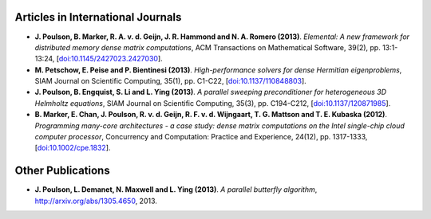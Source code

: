 Articles in International Journals
==================================

* **J. Poulson, B. Marker, R. A. v. d. Geijn, J. R. Hammond and N. A. Romero (2013)**.
  *Elemental: A new framework for distributed memory dense matrix computations*,
  ACM Transactions on Mathematical Software,
  39(2),
  pp. 13:1-13:24,
  [`doi:10.1145/2427023.2427030 <http://dx.doi.org/10.1145/2427023.2427030>`_].

* **M. Petschow, E. Peise and P. Bientinesi (2013)**.
  *High-performance solvers for dense Hermitian eigenproblems*,
  SIAM Journal on Scientific Computing,
  35(1),
  pp. C1-C22,
  [`doi:10.1137/110848803 <http://dx.doi.org/10.1137/110848803>`_].

* **J. Poulson, B. Engquist, S. Li and L. Ying (2013)**.
  *A parallel sweeping preconditioner for heterogeneous 3D Helmholtz equations*,
  SIAM Journal on Scientific Computing,
  35(3),
  pp. C194-C212,
  [`doi:10.1137/120871985 <http://dx.doi.org/10.1137/120871985>`_].

* **B. Marker, E. Chan, J. Poulson, R. v. d. Geijn, R. F. v. d. Wijngaart, T. G. Mattson and T. E. Kubaska (2012)**.
  *Programming many-core architectures - a case study: dense matrix computations on the Intel single-chip cloud computer processor*,
  Concurrency and Computation: Practice and Experience,
  24(12),
  pp. 1317-1333,
  [`doi:10.1002/cpe.1832 <http://dx.doi.org/10.1002/cpe.1832>`_].

Other Publications
==================

* **J. Poulson, L. Demanet, N. Maxwell and L. Ying (2013)**.
  *A parallel butterfly algorithm*,
  http://arxiv.org/abs/1305.4650,
  2013.

